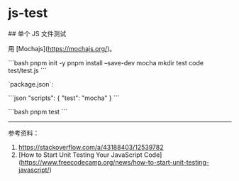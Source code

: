 * js-test
:PROPERTIES:
:CUSTOM_ID: js-test
:END:
​## 单个 JS 文件测试

用 [Mochajs]([[https://mochajs.org/]])。

```bash pnpm init -y pnpm install --save-dev mocha mkdir test code test/test.js ```

`package.json`:

```json "scripts": { "test": "mocha" } ```

```bash pnpm test ```

--------------

参考资料：

1. [[https://stackoverflow.com/a/43188403/12539782]]
2. [How to Start Unit Testing Your JavaScript Code]([[https://www.freecodecamp.org/news/how-to-start-unit-testing-javascript/]])
